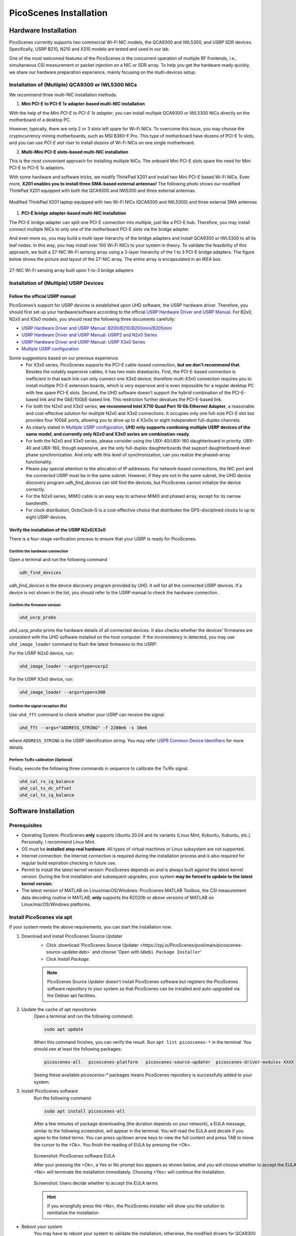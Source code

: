 ============================
PicoScenes Installation
============================


Hardware Installation
=======================

PicoScenes currently supports two commercial Wi-Fi NIC models, the QCA9300 and IWL5300, and USRP SDR devices. Specifically, USRP B210, N210 and X310 models are tested and used in our lab.

One of the most welcomed features of the PicoScenes is the concurrent operation of multiple RF frontends, i.e., simultaneous CSI measurement or packet injection on a NIC or SDR array. To help you get the hardware ready quickly, we share our hardware preparation experience, mainly focusing on the multi-devices setup.

Installation of (Multiple) QCA9300 or IWL5300 NICs
+++++++++++++++++++++++++++++++++++++++++++++++++++++

We recommend three multi-NIC installation methods.

1. **Mini PCI-E to PCI-E 1x adapter-based multi-NIC installation**

With the help of the `Mini PCI-E to PCI-E 1x adapter`, you can install multiple QCA9300 or IWL5300 NICs directly on the motherboard of a desktop PC. 

However, typically, there are only 2 or 3 slots left spare for Wi-Fi NICs. To overcome this issue, you may choose the cryptocurrency mining motherboards, such as MSI B360-F Pro. This type of motherboard have dozens of PCI-E 1x slots, and you can use *PCI-E slot riser* to install *dozens* of Wi-Fi NICs on one single motherboard.

2. **Multi-Mini PCI-E slots-based multi-NIC installation**
    
This is the most convenient approach for installing multiple NICs. The onboard Mini PCI-E slots spare the need for Mini PCI-E to PCI-E 1x adaptors.
    
With some hardware and software tricks, we modify ThinkPad X201 and install two Mini PCI-E based Wi-Fi NICs. Even more, **X201 enables you to install three SMA-based external antennas!** The following photo shows our modified ThinkPad X201 equipped with both the QCA9300 and IWl5300 and three external antennas.

.. figure:: /images/X201-External-Antennas.jpg
    :figwidth: 1000px
    :target: /images/X201-External-Antennas.jpg
    :align: center

    Modified ThinkPad X201 laptop equipped with two Wi-Fi NICs (QCA9300 and IWL5300) and three external SMA antennas

1. **PCI-E bridge adapter-based multi-NIC installation**

The PCI-E bridge adapter can split one PCI-E connection into multiple, just like a PCI-E hub. Therefore, you may install connect multiple NICs to only one of the motherboard PCI-E slots via the bridge adapter.

And even more so, you may build a multi-layer hierarchy of the bridge adapters and install QCA9300 or IWL5300 to all its leaf nodes. In this way, you may install over 100 Wi-Fi NICs to your system in theory. To validate the feasibility of this approach, we built a 27-NIC Wi-Fi sensing array using a 3-layer hierarchy of the 1 to 3 PCI-E bridge adapters. The figure below shows the picture and layout of the 27-NIC array. The entire array is encapsulated in an IKEA box.    

.. figure:: /images/NICArrayLayout-horizontal.jpg
    :figwidth: 1000px
    :target: /images/NICArrayLayout-horizontal.jpg
    :align: center

    27-NIC Wi-Fi sensing array built upon 1-to-3 bridge adapters


Installation of (Multiple) USRP Devices
++++++++++++++++++++++++++++++++++++++++++++++++

Follow the official USRP manual
~~~~~~~~~~~~~~~~~~~~~~~~~~~~~~~~

PicoScenes’s support for USRP devices is established upon UHD software, the USRP hardware driver. Therefore, you should first set up your hardware/software according to the official   `USRP Hardware Driver and USRP Manual <https://files.ettus.com/manual/index.html>`_. For B2x0, N2x0 and X3x0 models, you should read the following three documents carefully:

- `USRP Hardware Driver and USRP Manual: B200/B210/B200mini/B205mini <https://kb.ettus.com/B200/B210/B200mini/B205mini>`_
- `USRP Hardware Driver and USRP Manual: USRP2 and N2x0 Series <https://files.ettus.com/manual/page_usrp2.html>`_
- `USRP Hardware Driver and USRP Manual: USRP X3x0 Series <https://files.ettus.com/manual/page_usrp_x3x0.html>`_
- `Multiple USRP configuration <https://files.ettus.com/manual/page_multiple.html>`_

Some suggestions based on our previous experience:
    - For X3x0 series, PicoScenes supports the PCI-E cable-based connection, **but we don't recommend that**. Besides the notably expensive cables, it has two main drawbacks. First, the PCI-E-based connection is inefficient in that each link can only connect one X3x0 device; therefore multi-X3x0 connection requires you to install multiple PCI-E extension boards, which is very expensive and is even impossible for a regular desktop PC with few spare PCI-E slots. Second, the UHD software doesn't support the hybrid combination of the PCI-E-based link and the GbE/10GbE-based link. This restriction further devalues the PCI-E-based link.
    - For both the N2x0 and X3x0 series, **we recommend Intel X710 Quad Port 10 Gb Ethernet Adapter**, a reasonable and cost-effective solution for multiple N2x0 and X3x0 connections. It occupies only one full-size PCI-E slot but provides four 10GbE ports, allowing you to drive up to 4 X3x0s or eight independent full-duplex channels.
    - As clearly stated in `Multiple USRP configuration <https://files.ettus.com/manual/page_multiple.html>`_, **UHD only supports combining multiple USRP devices of the same model, and currently only N2x0 and X3x0 series are combination-ready**.
    - For both the N2x0 and X3x0 series, please consider using the UBX-40/UBX-160 daughterboard in priority. UBX-40 and UBX-160, though expensive, are the only full-duplex daughterboards that support daughterboard-level phase synchronization. And only with this level of synchronization, can you realize the phased-array functionality.
    - Please pay special attention to the allocation of IP addresses. For network-based connections, the NIC port and the connected USRP must be in the same subnet. However, if they are not in the same subnet, the UHD device discovery program *udh_find_devices* can still find the devices, but PicoScenes cannot initialize the device correctly.
    - For the N2x0 series, MIMO cable is an easy way to achieve MIMO and phased array, except for its narrow bandwidth.
    - For clock distribution, OctoClock-G is a cost-effective choice that distributes the GPS-disciplined clocks to up to eight USRP devices.

Verify the installation of the USRP N2x0/X3x0
~~~~~~~~~~~~~~~~~~~~~~~~~~~~~~~~~~~~~~~~~~~~~~~~~

There is a four-stage verification process to ensure that your USRP is ready for PicoScenes.

Confirm the hardware connection
*********************************

Open a terminal and run the following command

.. code-block:: bash

        udh_find_devices

`udh_find_devices` is the device discovery program provided by UHD. It will list all the connected USRP devices. If a device is not shown in the list, you should refer to the USRP manual to check the hardware connection.


Confirm the firmware version
*********************************

.. code-block:: bash

        uhd_usrp_probe

`uhd_usrp_probe` prints the hardware details of all connected devices. It also checks whether the devices' firmwares are consistent with the UHD software installed on the host computer. If the inconsistency is detected, you may use ``uhd_image_loader`` command to flash the latest firmwares to the USRP:

For the USRP N2x0 device, run:

.. code-block:: bash

    uhd_image_loader --args=type=usrp2

For the USRP X3x0 device, run:

.. code-block:: bash

    uhd_image_loader --args=type=x300


Confirm the signal reception (Rx)
*********************************

Use ``uhd_fft`` command to check whether your USRP can receive the signal:

.. code-block:: bash

    uhd_fft --args="ADDRESS_STRING" -f 2200e6 -s 10e6

where ``ADDRESS_STRING`` is the USRP identification string. You may refer `USPR Common Device Identifiers <https://files.ettus.com/manual/page_identification.html#id_identifying_common>`_ for more details.

Perform Tx/Rx calibration (Optional)
***********************************************************

Finally, execute the following three commands in sequence to calibrate the Tx/Rx signal.

.. code-block:: bash

    uhd_cal_rx_iq_balance
    uhd_cal_tx_dc_offset
    uhd_cal_tx_iq_balance

Software Installation
=========================

Prerequisites
++++++++++++++++++++

- Operating System: PicoScenes **only** supports Ubuntu 20.04 and its variants (Linux Mint, Kubuntu, Xubuntu, etc.). Personally, I recommend Linux Mint.
- OS must be **installed atop real hardware**. All types of virtual machines or Linux subsystem are not supported.
- Internet connection: the Internet connection is required during the installation process and is also required for regular build expiration checking in future use.
- Permit to install the latest kernel version: PicoScenes depends on and is always built against the latest kernel version. During the first installation and subsequent upgrades, your system **may be forced to update to the latest kernel version**.
- The latest version of MATLAB on Linux/macOS/Windows: PicoScenes MATLAB Toolbox, the CSI measurement data decoding routine in MATLAB, **only** supports the R2020b or above versions of MATLAB on Linux/macOS/Windows platforms.

Install PicoScenes via apt
++++++++++++++++++++++++++++

If your system meets the above requirements, you can start the installation now.

#. Download and install PicoScenes Source Updater
    - Click :download:`PicoScenes Source Updater <https://zpj.io/PicoScenes/pool/main/picoscenes-source-updater.deb>` and choose 'Open with ``GDebi Package Installer``'
    
    - Click `Install Package`.

    .. note:: PicoScenes Source Updater doesn't install PicoScenes software but registers the PicoScenes software repository to your system so that PicoScenes can be installed and auto-upgraded via the Debian apt facilities.

#. Update the cache of apt repositories
    Open a terminal and run the following command:
    
    .. code-block:: bash

        sudo apt update

    When this command finishes, you can verify the result. Run ``apt list picoscenes-*`` in the terminal. You should see at least the following packages:

    .. code-block:: bash

        picoscenes-all   picoscenes-platform   picoscenes-source-updater  picoscenes-driver-modules-XXXX

    Seeing these available `picoscenes-*` packages means PicoScenes repository is successfully added to your system.

#. Install PicoScenes software
    Run the following command:
        
    .. code-block:: bash

        sudo apt install picoscenes-all

    After a few minutes of package downloading (the duration depends on your network), a EULA message, similar to the following screenshot, will appear in the terminal. You will read the EULA and decide if you agree to the listed terms. You can press up/down arrow keys to view the full content and press TAB to move the cursor to the <Ok>. You finish the reading of EULA by pressing the <Ok>.

    .. figure:: /images/PicoScenes-platform-EULA.png
        :figwidth: 1000px
        :target: /images/PicoScenes-platform-EULA.png
        :align: center

        Screenshot: PicoScenes software EULA

        After your pressing the <Ok>, a Yes or No prompt box appears as shown below, and you will choose whether to accept the EULA terms. Choosing <No> will terminate the installation immediately. Choosing <Yes> will continue the installation.

    .. figure:: /images/Configuring-picoscenes-platform.png
        :figwidth: 1000px
        :target: /images/Configuring-picoscenes-platform.png
        :align: center

        Screenshot: Users decide whether to accept the EULA terms

    .. hint:: If you wrongfully press the <No>, the PicoScenes installer will show you the solution to reinitialize the installation.
        
- Reboot your system
    You may have to reboot your system to validate the installation; otherwise, the modified drivers for QCA9300 and IWL5300 will not be activated.

- The first run
    You run ``PicoScenes`` in a terminal (case sensitive), which is your first time opening PicoScenes. Soon after the first launch, PicoScenes will crash with an error message saying, "This is a scheduled exception ...".  Yes, **it is indeed a planned crash**. Run ``PicoScenes`` in the terminal again, and the error should be gone.

    As PicoScenes is designed to be a `service` program, it will not quit automatically. You can press Ctrl+C to exit.

.. _install_matlab:


Install PicoScenes MATLAB Toolbox
==========================================

PicoScenes MATLAB Toolbox (PMT) are used for parsing the .csi files generated by the PicoScenes main program.

Prerequisites
++++++++++++++++++++

Because the PicoScenes MATLAB Toolbox (PMT) and the PicoScenes main program use the same `RxS Parsing Core library <https://gitlab.com/wifisensing/rxs_parsing_core>`_ to parse the CSI data, PMT depends on the specific Operating System, MATLAB and C/C++ compiler. The following table shows the recommended (and also tested) working environments.

.. csv-table:: Recommended Working Environments for PicoScenes MATLAB Toolbox 
    :header: , "Linux", "macOS", "Windows"
    :widths: 10, 30, 30 ,30
    :stub-columns: 1

    OS Version, "Ubuntu 20.04 or its variants", "macOS Big Sur 11.2", "Windows 10"
    MATLAB Version, "MATLAB 2020b or above", "MATLAB 2020b or above", "MATLAB 2020b or above"
    Compiler, GCC 9.3+, Apple Clang 12+ (Xcode 12.4+), TDM-GCC 64 (10.3+)

The following are the preparation steps for each supported OS.

Preparation steps on Ubuntu 20.04
~~~~~~~~~~~~~~~~~~~~~~~~~~~~~~~~~~

- Install MATLAB (version R2020b or above);
- Run ``sudo apt install build-essential`` to install GCC

Preparation steps on macOS Big Sur 11.2
~~~~~~~~~~~~~~~~~~~~~~~~~~~~~~~~~~~~~~~~~

- Install MATLAB (version R2020b or above);
- Install Xcode 12.4 (or above) from macOS App Store 

Preparation steps on Windows 10
~~~~~~~~~~~~~~~~~~~~~~~~~~~~~~~~~

- Install MATLAB (version R2020b or above);
- Install `TDM-GCC-64 <https://jmeubank.github.io/tdm-gcc/>`_ (choose MinGW-w64 based version, version 10.3+);
- By default, the installer will add <TDM-GCC-64 PATH> your system Environment Variables. Here we assume the installation path is ``C:\TDM-GCC-64``.
- Open MATLAB, run ``setenv('MW_MINGW64_LOC', 'C:\TDM-GCC-64')`` and then ``mex -setup C++`` in MATLAB Command Window.
- Click the option ``MinGW64 Compiler (C++)``

The following is a screenshot of setting up TDM-GCC-64 v10.3 in MATLAB R2020b.

    .. figure:: /images/tdm-gcc-matlab.jpg
        :figwidth: 800px
        :target: /images/tdm-gcc-matlab.jpg
        :align: center

        Screenshot: Setup TDM-GCC in MATLAB

Obtain PicoScenes MATLAB Toolbox
+++++++++++++++++++++++++++++++++++

- Click the :download:`PicoScenes MATLAB Toolbox <https://zpj.io/PicoScenes/matlab-toolbox/PicoScenes-MATLAB-Toolbox.tar.gz>` link to download the zipped PicoScenes MATLAB Toolbox.

Install PicoScenes MATLAB Toolbox, in MATLAB
++++++++++++++++++++++++++++++++++++++++++++++

Open MATLAB, change `Current Folder` to the unzipped ``PicoScenes-MATLAB-Toolbox`` directory and run the following command in Command Window:

    .. code-block:: matlab

        install_PicoScenes_MATLAB_Toolbox
        compileRXSParser

In a few seconds, seeing similar messages shown in the picture below means that you have successfully installed the PicoScenes MATLAB Toolbox.

    .. figure:: /images/install-PicoScenes-MATLAB-Toolbox.png
        :figwidth: 800px
        :target: /images/install-PicoScenes-MATLAB-Toolbox.png
        :align: center

        Screenshot: Install PicoScenes MATLAB Toolbox in MATLAB


Verify the installation
++++++++++++++++++++++++++

In MATLAB `Current Folder` or Ubuntu file explorer, navigate to ``PicoScenes-MATLAB-Toolbox/samples`` directory, *drag'n'drop* the two sample .csi files into Command Window.  On requesting to parse .csi files for the first time, PicoScenes MATLAB Toolbox will compile the MATLAB MEX-based .csi file parser. If the compilation is successfully, two samples files samples_9300.csi and samples_x310.csi will be parsed into cell arrays named ``samples_9300`` and ``samples_x310``, respectively.

Performance Tuning (for Heavy SDR User)
=========================================

If your research depends heavily on SDR, the following performance tuning tricks can yield substantial performance improvements.

- Disable Hyper-threading
    The PicoScenes's Wi-Fi baseband implementation is *currently* a single-threaded processing flow; therefore, its performance highly depends on the single-core CPU performance. Disabling hyper-threading can provide a roughly 10% increase in total throughout. There is usually an option in BIOS to disable it.

- Disable Spectre/Meltdown vulnerability protection
    **If you are in an absolutely safe environment**, disabling this vulnerability protection can improve the performance of the speculative execution and the overall throughput.

    To disable the protection, you open /etc/default/grub file with root privilege and replace the default GRUB_CMDLINE_LINUX_DEFAULT='...' line with the following line.
    
    .. code-block:: bash

        GRUB_CMDLINE_LINUX_DEFAULT="pti=off spectre_v2=off l1tf=off nospec_store_bypass_disable no_stf_barrier"